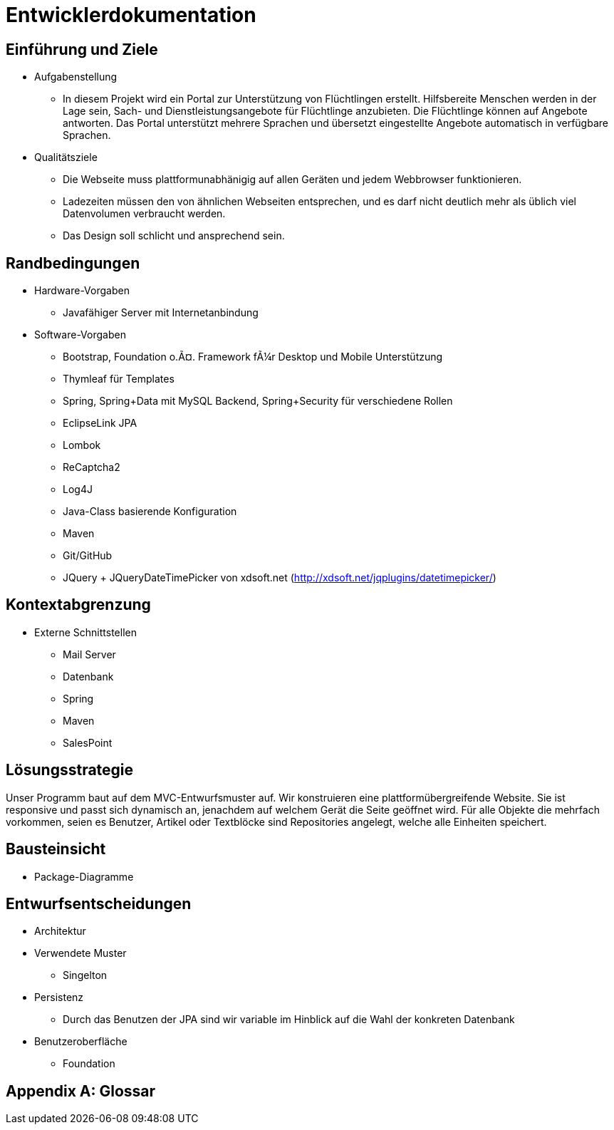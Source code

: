 = Entwicklerdokumentation

== Einführung und Ziele
* Aufgabenstellung
** In diesem Projekt wird ein Portal zur Unterstützung von Flüchtlingen erstellt. Hilfsbereite Menschen werden in der Lage sein, Sach- und Dienstleistungsangebote für Flüchtlinge anzubieten. Die Flüchtlinge können auf Angebote antworten. Das Portal unterstützt mehrere Sprachen und übersetzt eingestellte Angebote automatisch in verfügbare Sprachen.

* Qualitätsziele

** Die Webseite muss plattformunabhänigig auf allen Geräten und jedem Webbrowser funktionieren.
** Ladezeiten müssen den von ähnlichen Webseiten entsprechen, und es darf nicht deutlich mehr als üblich viel Datenvolumen verbraucht werden.
** Das Design soll schlicht und ansprechend sein.
 



== Randbedingungen
* Hardware-Vorgaben
** Javafähiger Server mit Internetanbindung
* Software-Vorgaben
** Bootstrap, Foundation o.Ã¤. Framework fÃ¼r Desktop und Mobile Unterstützung
** Thymleaf für Templates
** Spring, Spring+Data mit MySQL Backend, Spring+Security für verschiedene Rollen
** EclipseLink JPA
** Lombok
** ReCaptcha2
** Log4J
** Java-Class basierende Konfiguration
** Maven
** Git/GitHub
** JQuery + JQueryDateTimePicker von xdsoft.net (http://xdsoft.net/jqplugins/datetimepicker/)

//* Vorgaben zum Betrieb der Software

== Kontextabgrenzung
* Externe Schnittstellen
** Mail Server
** Datenbank
** Spring
** Maven
** SalesPoint

== Lösungsstrategie
//Kurzer Überblick über Ihre grundlegenden Entscheidungen und Lösungsansätze, die jeder, der mit der Architektur zu tun hat, verstanden haben sollte.
Unser Programm baut auf dem MVC-Entwurfsmuster auf. Wir konstruieren eine plattformübergreifende Website. Sie ist responsive und passt sich dynamisch an, jenachdem auf welchem Gerät die Seite geöffnet wird.
Für alle Objekte die mehrfach vorkommen, seien es Benutzer, Artikel oder Textblöcke sind Repositories angelegt, welche alle Einheiten speichert.



== Bausteinsicht
* Package-Diagramme

== Entwurfsentscheidungen
* Architektur
* Verwendete Muster
** Singelton
* Persistenz
** Durch das Benutzen der JPA sind wir variable im Hinblick auf die Wahl der konkreten Datenbank
* Benutzeroberfläche
** Foundation

[appendix]
== Glossar
